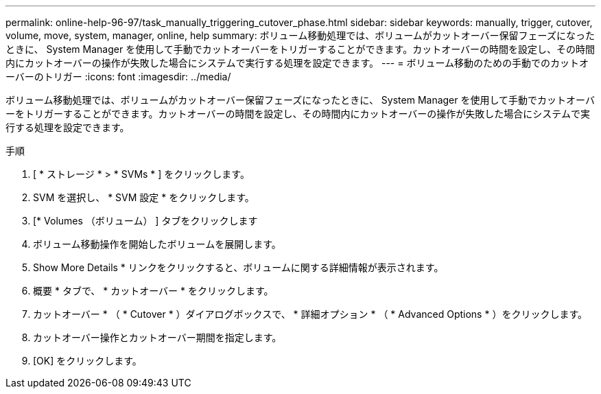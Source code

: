 ---
permalink: online-help-96-97/task_manually_triggering_cutover_phase.html 
sidebar: sidebar 
keywords: manually, trigger, cutover, volume, move, system, manager, online, help 
summary: ボリューム移動処理では、ボリュームがカットオーバー保留フェーズになったときに、 System Manager を使用して手動でカットオーバーをトリガーすることができます。カットオーバーの時間を設定し、その時間内にカットオーバーの操作が失敗した場合にシステムで実行する処理を設定できます。 
---
= ボリューム移動のための手動でのカットオーバーのトリガー
:icons: font
:imagesdir: ../media/


[role="lead"]
ボリューム移動処理では、ボリュームがカットオーバー保留フェーズになったときに、 System Manager を使用して手動でカットオーバーをトリガーすることができます。カットオーバーの時間を設定し、その時間内にカットオーバーの操作が失敗した場合にシステムで実行する処理を設定できます。

.手順
. [ * ストレージ * > * SVMs * ] をクリックします。
. SVM を選択し、 * SVM 設定 * をクリックします。
. [* Volumes （ボリューム） ] タブをクリックします
. ボリューム移動操作を開始したボリュームを展開します。
. Show More Details * リンクをクリックすると、ボリュームに関する詳細情報が表示されます。
. 概要 * タブで、 * カットオーバー * をクリックします。
. カットオーバー * （ * Cutover * ）ダイアログボックスで、 * 詳細オプション * （ * Advanced Options * ）をクリックします。
. カットオーバー操作とカットオーバー期間を指定します。
. [OK] をクリックします。

